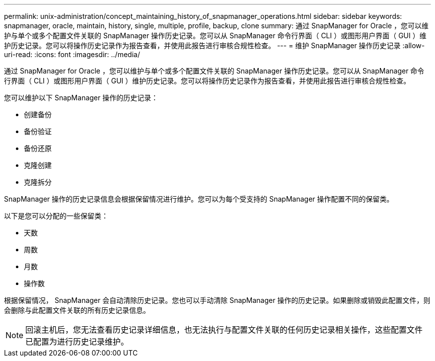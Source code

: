 ---
permalink: unix-administration/concept_maintaining_history_of_snapmanager_operations.html 
sidebar: sidebar 
keywords: snapmanager, oracle, maintain, history, single, multiple, profile, backup, clone 
summary: 通过 SnapManager for Oracle ，您可以维护与单个或多个配置文件关联的 SnapManager 操作历史记录。您可以从 SnapManager 命令行界面（ CLI ）或图形用户界面（ GUI ）维护历史记录。您可以将操作历史记录作为报告查看，并使用此报告进行审核合规性检查。 
---
= 维护 SnapManager 操作历史记录
:allow-uri-read: 
:icons: font
:imagesdir: ../media/


[role="lead"]
通过 SnapManager for Oracle ，您可以维护与单个或多个配置文件关联的 SnapManager 操作历史记录。您可以从 SnapManager 命令行界面（ CLI ）或图形用户界面（ GUI ）维护历史记录。您可以将操作历史记录作为报告查看，并使用此报告进行审核合规性检查。

您可以维护以下 SnapManager 操作的历史记录：

* 创建备份
* 备份验证
* 备份还原
* 克隆创建
* 克隆拆分


SnapManager 操作的历史记录信息会根据保留情况进行维护。您可以为每个受支持的 SnapManager 操作配置不同的保留类。

以下是您可以分配的一些保留类：

* 天数
* 周数
* 月数
* 操作数


根据保留情况， SnapManager 会自动清除历史记录。您也可以手动清除 SnapManager 操作的历史记录。如果删除或销毁此配置文件，则会删除与此配置文件关联的所有历史记录信息。


NOTE: 回滚主机后，您无法查看历史记录详细信息，也无法执行与配置文件关联的任何历史记录相关操作，这些配置文件已配置为进行历史记录维护。
